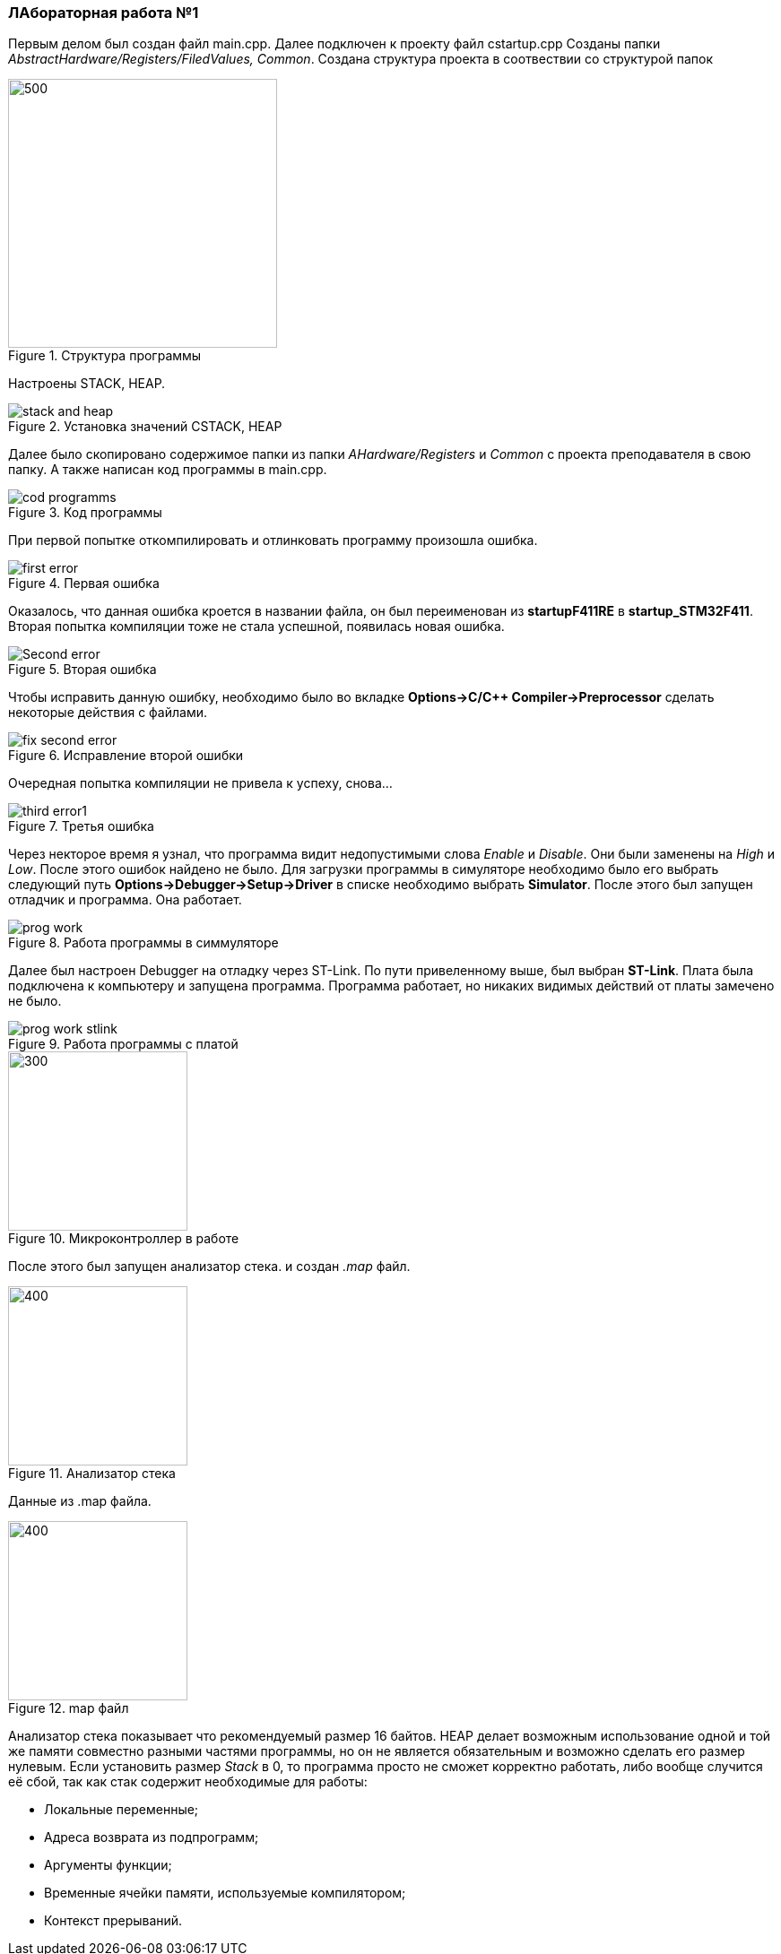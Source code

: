 === ЛАбораторная работа №1

Первым делом был создан файл main.cpp. Далее подключен к проекту файл cstartup.cpp
Созданы папки _AbstractHardware/Registers/FiledValues, Common_. Создана структура проекта в соотвествии со структурой папок

.Структура программы
image::../../../../IAR_PROJECT/shit/structura.png[500,300]
Настроены STACK, HEAP.

.Установка значений CSTACK, HEAP
image::../../../../IAR_PROJECT/shit/stack and heap.png[]

Далее было скопировано содержимое папки из папки _AHardware/Registers_ и _Common_ с проекта преподавателя в свою папку.
А также написан код программы в main.cpp.

.Код программы
image::../../../../IAR_PROJECT/shit/cod programms.png[]

При первой попытке откомпилировать и отлинковать программу произошла ошибка.

.Первая ошибка
image::../../../../IAR_PROJECT/shit/first error.png[]

Оказалось, что данная ошибка кроется в названии файла, он был переименован из *startupF411RE* в *startup_STM32F411*.
Вторая попытка компиляции тоже не стала успешной, появилась новая ошибка.

.Вторая ошибка
image::../../../../IAR_PROJECT/shit/Second error.png[]

Чтобы исправить данную ошибку, необходимо было во вкладке *Options->C/C++ Compiler->Preprocessor* сделать некоторые действия с файлами.

.Исправление второй ошибки
image::../../../../IAR_PROJECT/shit/fix second error.png[]

Очередная попытка компиляции не привела к успеху, снова...

.Третья ошибка
image::../../../../IAR_PROJECT/shit/third error1.png[]

Через некторое время я узнал, что программа видит недопустимыми слова _Enable_ и _Disable_. Они были заменены на _High_ и _Low_.
После этого ошибок найдено не было. Для загрузки программы в симуляторе необходимо было его выбрать следующий путь *Options->Debugger->Setup->Driver*
в списке необходимо выбрать *Simulator*. После этого был запущен отладчик и программа. Она работает.

.Работа программы в симмуляторе
image::../../../../IAR_PROJECT/shit/prog work.png[]

Далее был настроен Debugger на отладку через ST-Link. По пути привеленному выше, был выбран *ST-Link*. Плата была подключена к компьютеру
и запущена программа. Программа работает, но никаких видимых действий от платы замечено не было.

.Работа программы с платой
image::../../../../IAR_PROJECT/shit/prog work stlink.png[]

.Микроконтроллер в работе
image::../../../../IAR_PROJECT/shit/plata work.png[300,200]

После этого был запущен анализатор стека. и создан _.map_ файл.

.Анализатор стека
image::../../../../IAR_PROJECT/shit/analys stack.png[400,200]
Данные из .map файла.

.map файл
image::../../../../IAR_PROJECT/shit/Stack usage.png[400,200]

Анализатор стека показывает что рекомендуемый размер 16 байтов.
HEAP делает возможным использование одной и той же памяти совместно разными частями программы, но он не является обязательным и возможно сделать его размер нулевым.
Если установить размер _Stack_ в 0, то программа просто не сможет корректно работать, либо вообще случится её сбой, так как стак содержит необходимые для работы:

- Локальные переменные;
- Адреса возврата из подпрограмм;
- Аргументы функции;
- Временные ячейки памяти, используемые компилятором;
- Контекст прерываний.
